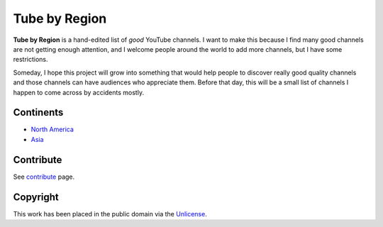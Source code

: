 ==============
Tube by Region
==============

**Tube by Region** is a hand-edited list of *good* YouTube channels. I want to make this because I find many good channels are not getting enough attention, and I welcome people around the world to add more channels, but I have some restrictions.

Someday, I hope this project will grow into something that would help people to discover really good quality channels and those channels can have audiences who appreciate them. Before that day, this will be a small list of channels I happen to come across by accidents mostly. 


Continents
==========

* `North America`_
* `Asia`_

.. _North America: NorthAmerica/
.. _Asia: Asia/


Contribute
==========

See contribute_ page.

.. _contribute: CONTRIBUTE.rst


Copyright
=========

This work has been placed in the public domain via the Unlicense_.

.. _Unlicense: UNLICENSE
